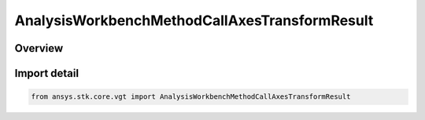 AnalysisWorkbenchMethodCallAxesTransformResult
==============================================

.. py:class:: ansys.stk.core.vgt.AnalysisWorkbenchMethodCallAxesTransformResult

   Bases: :py:class:`~ansys.stk.core.vgt.IAnalysisWorkbenchMethodCallResult`, :py:class:`~ansys.stk.core.vgt.IVectorGeometryToolAxesTransformResult`

   Contains the results returned with IAgCrdnAxes.TransformFrom method.

.. py:currentmodule:: AnalysisWorkbenchMethodCallAxesTransformResult

Overview
--------



Import detail
-------------

.. code-block:: python

    from ansys.stk.core.vgt import AnalysisWorkbenchMethodCallAxesTransformResult



